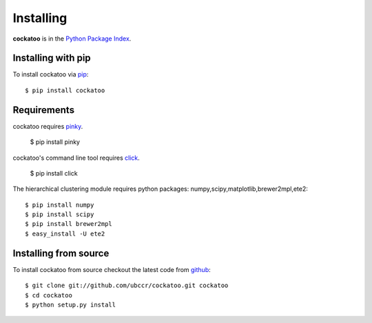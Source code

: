 Installing
======================
.. highlight:: bash

**cockatoo** is in the `Python Package Index <http://pypi.python.org/pypi/cockatoo/>`_.

Installing with pip
-------------------

To install cockatoo via `pip <http://pypi.python.org/pypi/pip>`_::

  $ pip install cockatoo

Requirements
-------------------

cockatoo requires `pinky <https://github.com/ubccr/pinky>`_.

  $ pip install pinky

cockatoo's command line tool requires `click <http://click.pocoo.org/>`_.

  $ pip install click

The hierarchical clustering module requires python packages: numpy,scipy,matplotlib,brewer2mpl,ete2::
    
  $ pip install numpy
  $ pip install scipy
  $ pip install brewer2mpl
  $ easy_install -U ete2

Installing from source
-----------------------

To install cockatoo from source checkout the latest code from `github <https://github.com/ubccr/cockatoo>`_::

  $ git clone git://github.com/ubccr/cockatoo.git cockatoo
  $ cd cockatoo
  $ python setup.py install
